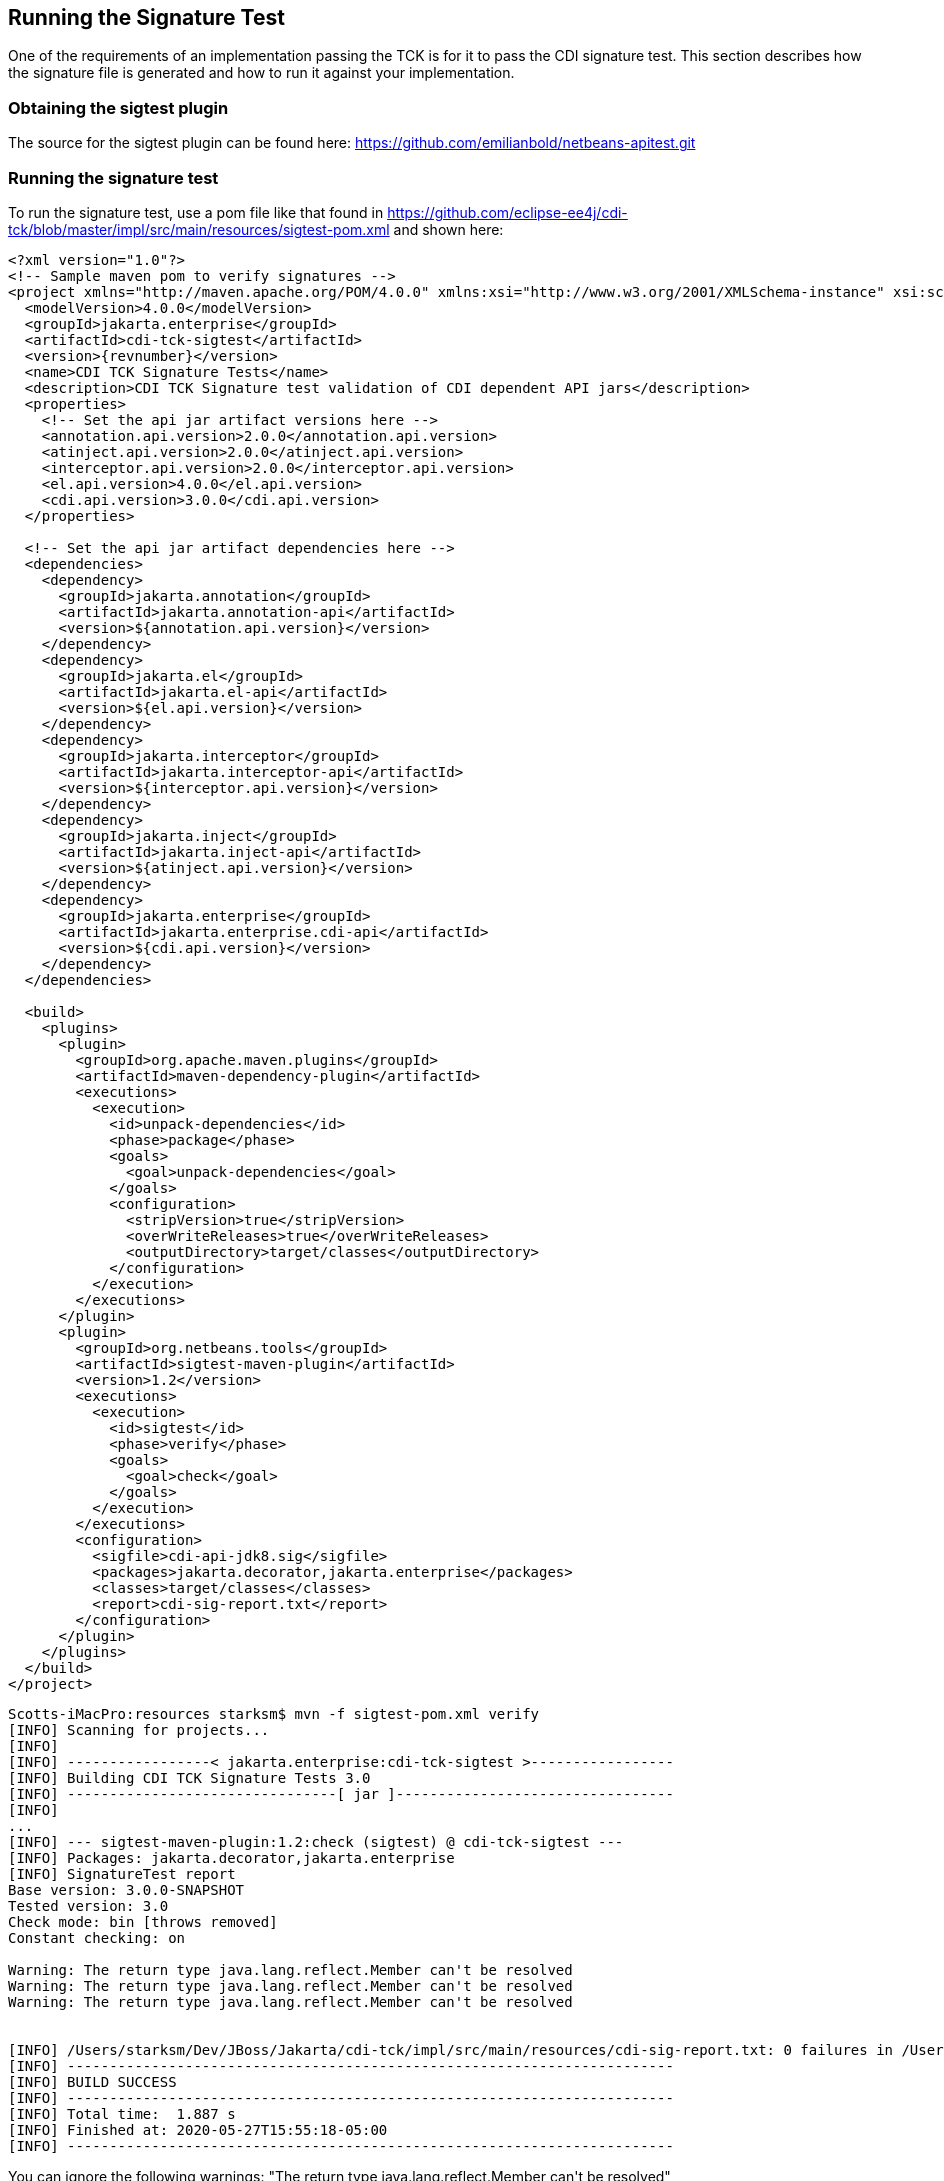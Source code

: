 [[sigtest]]

== Running the Signature Test

One of the requirements of an implementation passing the TCK is for it to pass the CDI signature test. This section describes how the signature file is generated and how to run it against your implementation. 


=== Obtaining the sigtest plugin

The source for the sigtest plugin can be found here:
https://github.com/emilianbold/netbeans-apitest.git


=== Running the signature test
To run the signature test, use a pom file like that found in
https://github.com/eclipse-ee4j/cdi-tck/blob/master/impl/src/main/resources/sigtest-pom.xml
and shown here:
[source, xml]
----
<?xml version="1.0"?>
<!-- Sample maven pom to verify signatures -->
<project xmlns="http://maven.apache.org/POM/4.0.0" xmlns:xsi="http://www.w3.org/2001/XMLSchema-instance" xsi:schemaLocation="http://maven.apache.org/POM/4.0.0 http://maven.apache.org/maven-v4_0_0.xsd">
  <modelVersion>4.0.0</modelVersion>
  <groupId>jakarta.enterprise</groupId>
  <artifactId>cdi-tck-sigtest</artifactId>
  <version>{revnumber}</version>
  <name>CDI TCK Signature Tests</name>
  <description>CDI TCK Signature test validation of CDI dependent API jars</description>
  <properties>
    <!-- Set the api jar artifact versions here -->
    <annotation.api.version>2.0.0</annotation.api.version>
    <atinject.api.version>2.0.0</atinject.api.version>
    <interceptor.api.version>2.0.0</interceptor.api.version>
    <el.api.version>4.0.0</el.api.version>
    <cdi.api.version>3.0.0</cdi.api.version>
  </properties>

  <!-- Set the api jar artifact dependencies here -->
  <dependencies>
    <dependency>
      <groupId>jakarta.annotation</groupId>
      <artifactId>jakarta.annotation-api</artifactId>
      <version>${annotation.api.version}</version>
    </dependency>
    <dependency>
      <groupId>jakarta.el</groupId>
      <artifactId>jakarta.el-api</artifactId>
      <version>${el.api.version}</version>
    </dependency>
    <dependency>
      <groupId>jakarta.interceptor</groupId>
      <artifactId>jakarta.interceptor-api</artifactId>
      <version>${interceptor.api.version}</version>
    </dependency>
    <dependency>
      <groupId>jakarta.inject</groupId>
      <artifactId>jakarta.inject-api</artifactId>
      <version>${atinject.api.version}</version>
    </dependency>
    <dependency>
      <groupId>jakarta.enterprise</groupId>
      <artifactId>jakarta.enterprise.cdi-api</artifactId>
      <version>${cdi.api.version}</version>
    </dependency>
  </dependencies>

  <build>
    <plugins>
      <plugin>
        <groupId>org.apache.maven.plugins</groupId>
        <artifactId>maven-dependency-plugin</artifactId>
        <executions>
          <execution>
            <id>unpack-dependencies</id>
            <phase>package</phase>
            <goals>
              <goal>unpack-dependencies</goal>
            </goals>
            <configuration>
              <stripVersion>true</stripVersion>
              <overWriteReleases>true</overWriteReleases>
              <outputDirectory>target/classes</outputDirectory>
            </configuration>
          </execution>
        </executions>
      </plugin>
      <plugin>
        <groupId>org.netbeans.tools</groupId>
        <artifactId>sigtest-maven-plugin</artifactId>
        <version>1.2</version>
        <executions>
          <execution>
            <id>sigtest</id>
            <phase>verify</phase>
            <goals>
              <goal>check</goal>
            </goals>
          </execution>
        </executions>
        <configuration>
          <sigfile>cdi-api-jdk8.sig</sigfile>
          <packages>jakarta.decorator,jakarta.enterprise</packages>
          <classes>target/classes</classes>
          <report>cdi-sig-report.txt</report>
        </configuration>
      </plugin>
    </plugins>
  </build>
</project>
----

[source, console]
----
Scotts-iMacPro:resources starksm$ mvn -f sigtest-pom.xml verify
[INFO] Scanning for projects...
[INFO]
[INFO] -----------------< jakarta.enterprise:cdi-tck-sigtest >-----------------
[INFO] Building CDI TCK Signature Tests 3.0
[INFO] --------------------------------[ jar ]---------------------------------
[INFO]
...
[INFO] --- sigtest-maven-plugin:1.2:check (sigtest) @ cdi-tck-sigtest ---
[INFO] Packages: jakarta.decorator,jakarta.enterprise
[INFO] SignatureTest report
Base version: 3.0.0-SNAPSHOT
Tested version: 3.0
Check mode: bin [throws removed]
Constant checking: on

Warning: The return type java.lang.reflect.Member can't be resolved
Warning: The return type java.lang.reflect.Member can't be resolved
Warning: The return type java.lang.reflect.Member can't be resolved


[INFO] /Users/starksm/Dev/JBoss/Jakarta/cdi-tck/impl/src/main/resources/cdi-sig-report.txt: 0 failures in /Users/starksm/Dev/JBoss/Jakarta/cdi-tck/impl/src/main/resources/cdi-api-jdk8.sig
[INFO] ------------------------------------------------------------------------
[INFO] BUILD SUCCESS
[INFO] ------------------------------------------------------------------------
[INFO] Total time:  1.887 s
[INFO] Finished at: 2020-05-27T15:55:18-05:00
[INFO] ------------------------------------------------------------------------
----

You can ignore the following warnings:
+"The return type java.lang.reflect.Member can't be resolved"+

The important thing is that the mvn version shows "BUILD SUCCESS".

=== Forcing a signature test failure

Just for fun (and to confirm that the signature test is working correctly), you can try the following:

1) Edit cdi-api.sig

2) Modify one of the class signatures - in the following example we change one of the constructors for +BusyConversationException+ - here's the original:

[source, console]
----
CLSS public jakarta.enterprise.context.BusyConversationException
cons public BusyConversationException()
cons public BusyConversationException(java.lang.String)
cons public BusyConversationException(java.lang.String,java.lang.Throwable)
cons public BusyConversationException(java.lang.Throwable)
supr jakarta.enterprise.context.ContextException
hfds serialVersionUID

----

Let's change the default (empty) constructor parameter to one with a +java.lang.Integer+ parameter instead:

[source, console]
----
CLSS public jakarta.enterprise.context.BusyConversationException
cons public BusyConversationException(java.lang.Integer)
cons public BusyConversationException(java.lang.String)
cons public BusyConversationException(java.lang.String,java.lang.Throwable)
cons public BusyConversationException(java.lang.Throwable)
supr jakarta.enterprise.context.ContextException
hfds serialVersionUID

----

3) Now when we run the signature test using the above command, we should get the following errors:


[source, console]
....
Missing Constructors
--------------------

jakarta.enterprise.context.BusyConversationException:         constructor public jakarta.enterprise.context.BusyConversationException.BusyConversationException(java.lang.Integer)

Added Constructors
------------------

jakarta.enterprise.context.BusyConversationException:         constructor public jakarta.enterprise.context.BusyConversationException.BusyConversationException()


STATUS:Failed.2 errors
....

